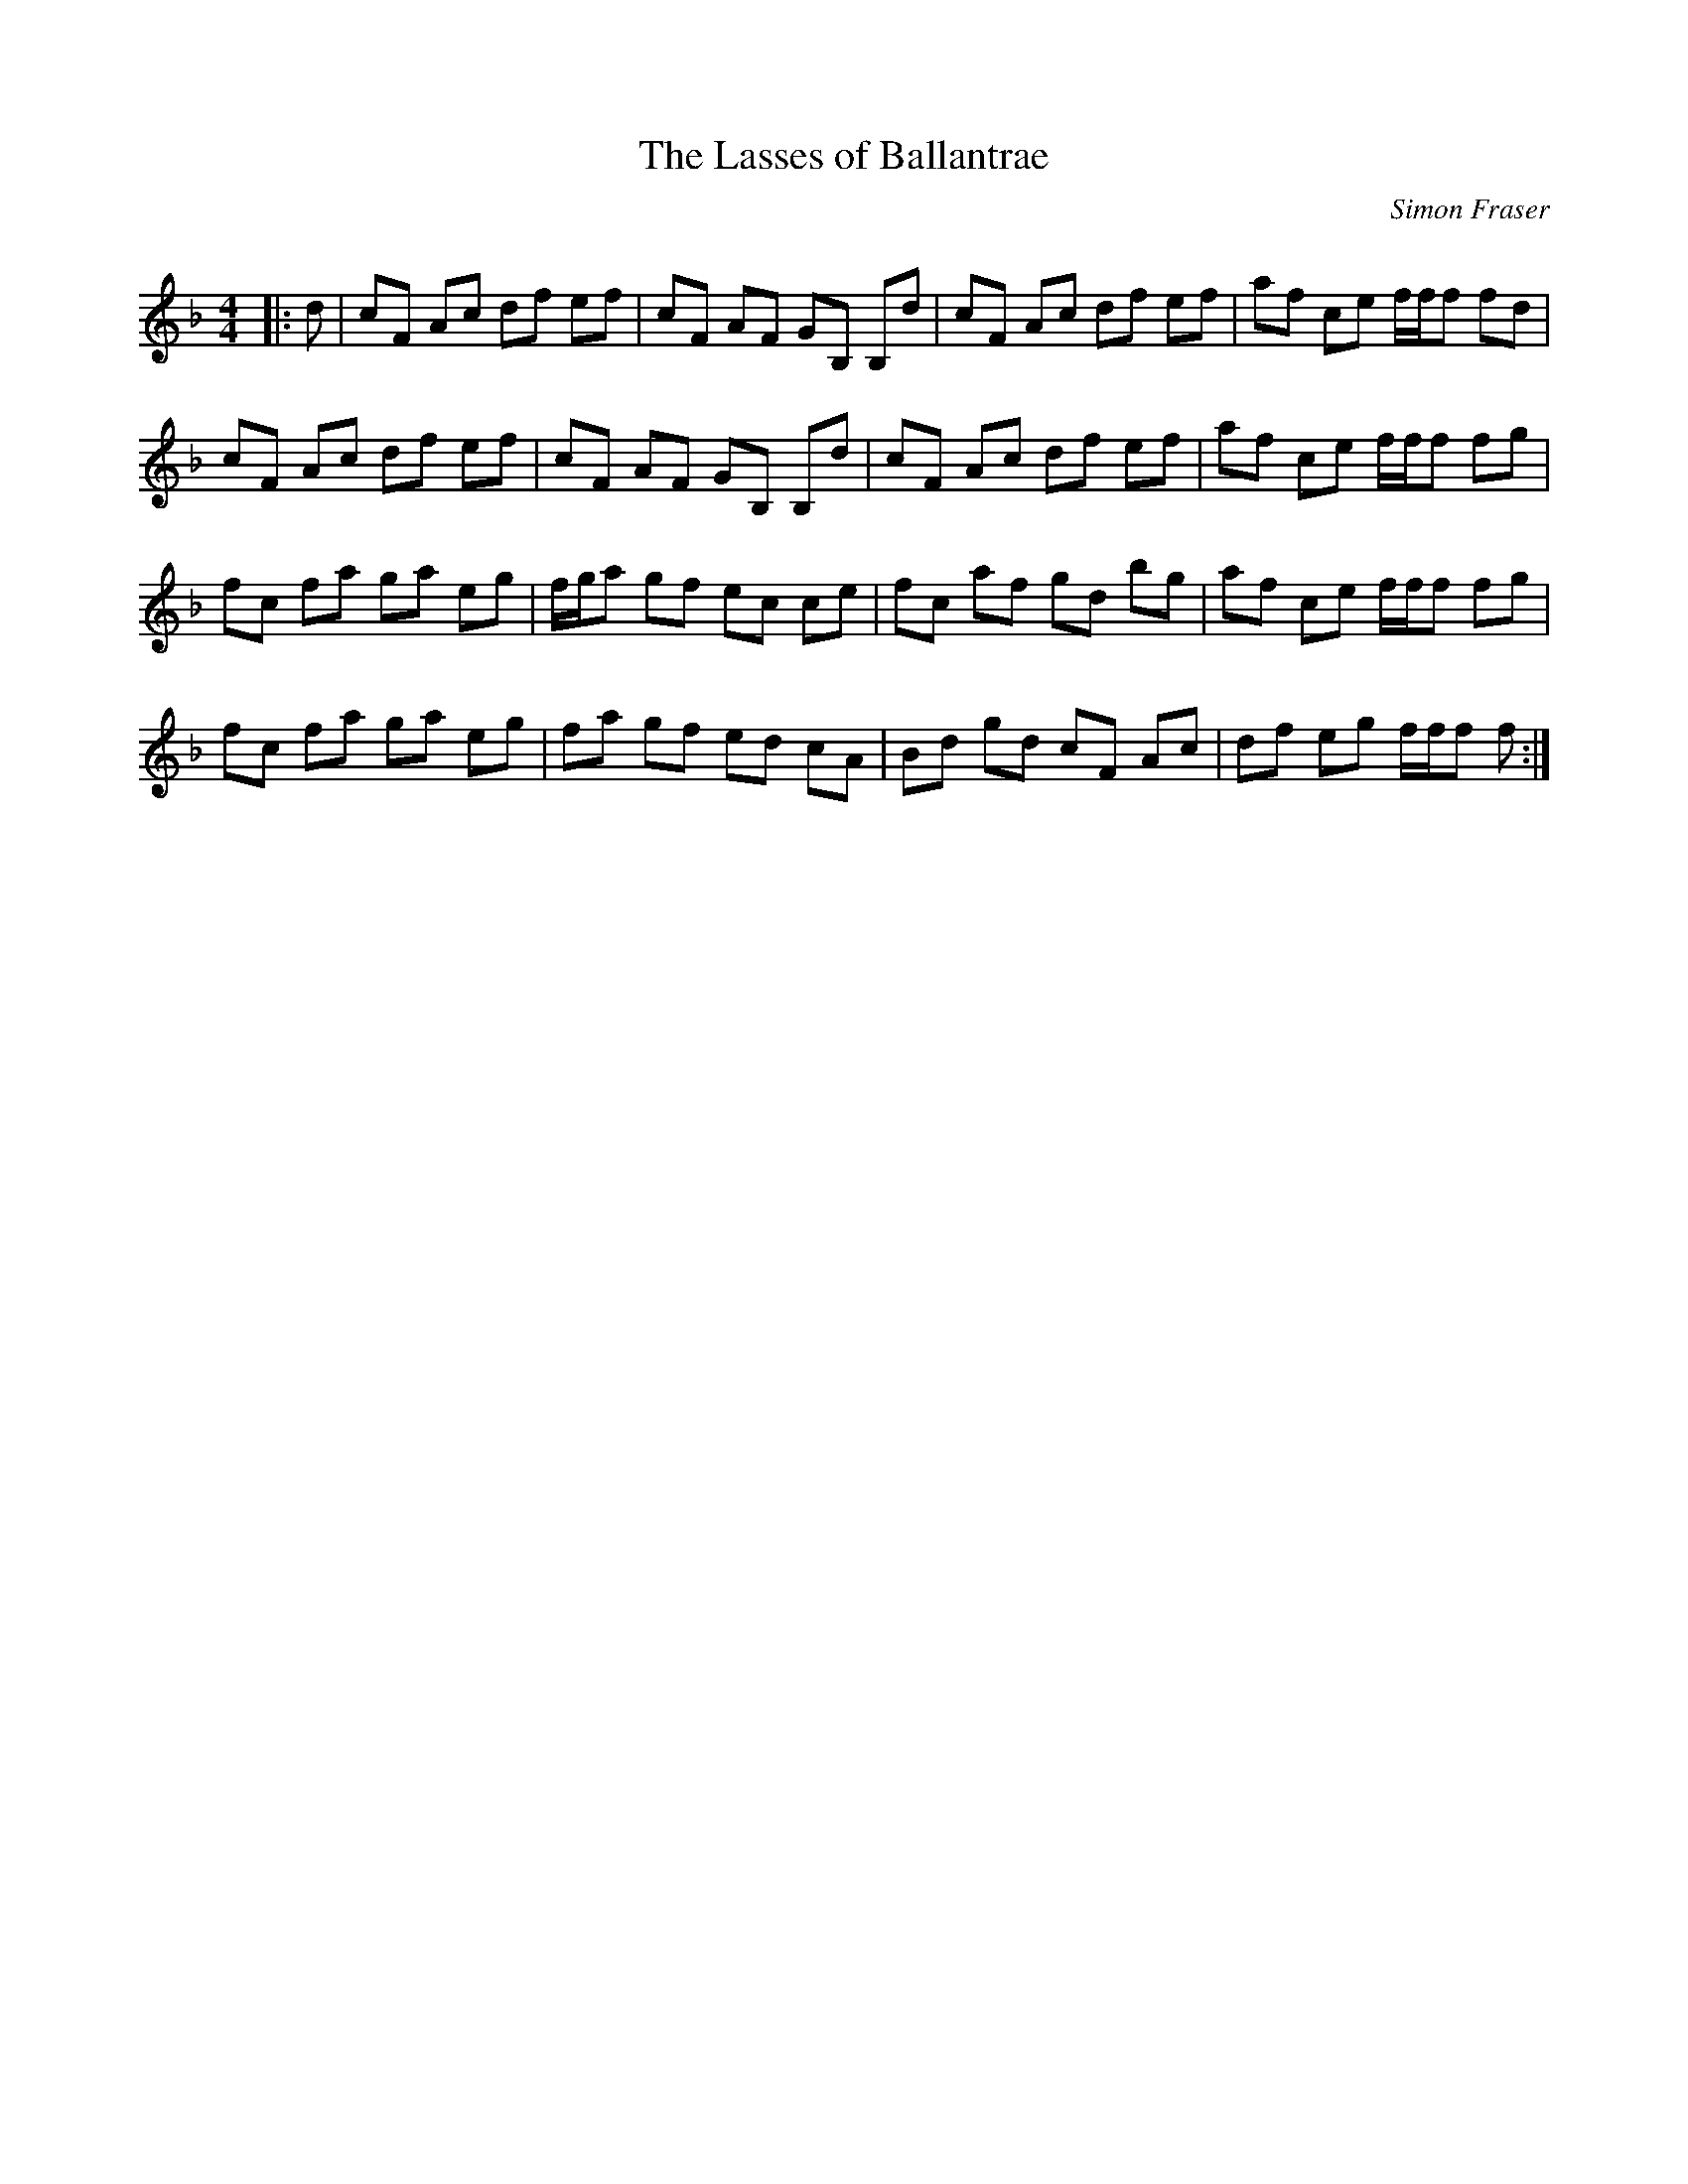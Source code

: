 X:1
T: The Lasses of Ballantrae
C:Simon Fraser
R:Reel
Q: 232
K:F
M:4/4
L:1/8
|:d|cF Ac df ef|cF AF GB, B,d|cF Ac df ef|af ce f1/2f1/2f fd|
cF Ac df ef|cF AF GB, B,d|cF Ac df ef|af ce f1/2f1/2f fg|
fc fa ga eg|f1/2g1/2a gf ec ce|fc af gd bg|af ce f1/2f1/2f fg|
fc fa ga eg|fa gf ed cA|Bd gd cF Ac|df eg f1/2f1/2f f:|
